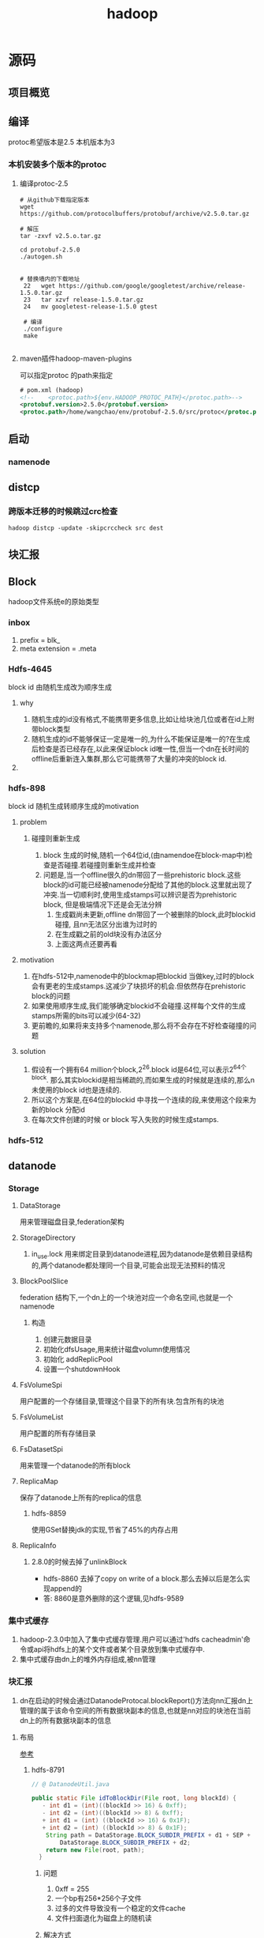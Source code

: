#+title: hadoop
* 源码
** 项目概览

** 编译
protoc希望版本是2.5 本机版本为3
#+end_src
*** 本机安装多个版本的protoc
**** 编译protoc-2.5
#+begin_src shell
  # 从github下载指定版本
  wget https://github.com/protocolbuffers/protobuf/archive/v2.5.0.tar.gz

  # 解压
  tar -zxvf v2.5.o.tar.gz

  cd protobuf-2.5.0
  ./autogen.sh


  # 替换墙内的下载地址
   22   wget https://github.com/google/googletest/archive/release-1.5.0.tar.gz
   23   tar xzvf release-1.5.0.tar.gz        
   24   mv googletest-release-1.5.0 gtest

   # 编译
   ./configure
   make
 
#+end_src
**** maven插件hadoop-maven-plugins
可以指定protoc 的path来指定
#+begin_src xml
  # pom.xml (hadoop)
  <!--    <protoc.path>${env.HADOOP_PROTOC_PATH}</protoc.path>-->
  <protobuf.version>2.5.0</protobuf.version>
  <protoc.path>/home/wangchao/env/protobuf-2.5.0/src/protoc</protoc.path>
#+end_src

** 启动

*** namenode

** distcp

*** 跨版本迁移的时候跳过crc检查
#+begin_src shell
  hadoop distcp -update -skipcrccheck src dest
#+end_src

** 块汇报
** Block
hadoop文件系统e的原始类型

*** inbox
1. prefix = blk_
2. meta extension = .meta

*** Hdfs-4645
block id 由随机生成改为顺序生成

**** why
1. 随机生成的id没有格式,不能携带更多信息,比如让给块池几位或者在id上附带block类型
2. 随机生成的id不能够保证一定是唯一的,为什么不能保证是唯一的?在生成后检查是否已经存在,以此来保证block id唯一性,但当一个dn在长时间的offline后重新连入集群,那么它可能携带了大量的冲突的block id.

**** 

*** hdfs-898
block id 随机生成转顺序生成的motivation

**** problem

***** 碰撞则重新生成
1. block 生成的时候,随机一个64位id,(由namendoe在block-map中)检查是否碰撞.若碰撞则重新生成并检查
2. 问题是,当一个offline很久的dn带回了一些prehistoric block.这些block的id可能已经被namenode分配给了其他的block.这里就出现了冲突.当一切顺利时,使用生成stamps可以辨识是否为prehistoric block, 但是极端情况下还是会无法分辨
   1. 生成戳尚未更新,offline dn带回了一个被删除的block,此时blockid碰撞, 且nn无法区分出谁为过时的
   2. 在生成戳之前的old块没有办法区分
   3. 上面这两点还要再看

**** motivation
1. 在hdfs-512中,namenode中的blockmap把blockid 当做key,过时的block会有更老的生成stamps.这减少了块损坏的机会.但依然存在prehistoric block的问题
2. 如果使用顺序生成,我们能够确定blockid不会碰撞.这样每个文件的生成stamps所需的bits可以减少(64-32)
3. 更前瞻的,如果将来支持多个namenode,那么将不会存在不好检查碰撞的问题

**** solution
1. 假设有一个拥有64 million个block,2^26.block id是64位,可以表示2^64个block. 那么其实blockid是相当稀疏的,而如果生成的时候就是连续的,那么n未使用的block id也是连续的.
2. 所以这个方案是,在64位的blockid 中寻找一个连续的段,来使用这个段来为新的block 分配id
3. 在每次文件创建的时候 or block 写入失败的时候生成stamps.

*** hdfs-512


** datanode


*** Storage
**** DataStorage
用来管理磁盘目录,federation架构

**** StorageDirectory
1. in_use.lock 用来绑定目录到datanode进程,因为datanode是依赖目录结构的,两个datanode都处理同一个目录,可能会出现无法预料的情况

**** BlockPoolSlice
federation 结构下,一个dn上的一个块池对应一个命名空间,也就是一个namenode
***** 构造
1. 创建元数据目录
2. 初始化dfsUsage,用来统计磁盘volumn使用情况
3. 初始化 addReplicPool
4. 设置一个shutdownHook


**** FsVolumeSpi
用户配置的一个存储目录,管理这个目录下的所有块.包含所有的块池

**** FsVolumeList
用户配置的所有存储目录

**** FsDatasetSpi
用来管理一个datanode的所有block

**** ReplicaMap
保存了datanode上所有的replica的信息

***** hdfs-8859
使用GSet替换jdk的实现,节省了45%的内存占用

**** ReplicaInfo

***** 2.8.0的时候去掉了unlinkBlock
- hdfs-8860 去掉了copy on write of a block.那么去掉以后是怎么实现append的
- 答: 8860是意外删除的这个逻辑,见hdfs-9589

*** 集中式缓存
1. hadoop-2.3.0中加入了集中式缓存管理.用户可以通过'hdfs cacheadmin'命令或api将hdfs上的某个文件或者某个目录放到集中式缓存中.
2. 集中式缓存由dn上的堆外内存组成,被nn管理

*** 块汇报
1. dn在启动的时候会通过DatanodeProtocal.blockReport()方法向nn汇报dn上管理的属于该命令空间的所有数据块副本的信息,也就是nn对应的块池在当前dn上的所有数据块副本的信息

**** 布局
[[https://www.cnblogs.com/aaronwxb/archive/2012/09/16/2687587.html][参考]]
***** hdfs-8791
#+begin_src java
  // @ DatanodeUtil.java

  public static File idToBlockDir(File root, long blockId) {
     - int d1 = (int)((blockId >> 16) & 0xff);
     - int d2 = (int)((blockId >> 8) & 0xff);
     + int d1 = (int) ((blockId >> 16) & 0x1F);
     + int d2 = (int) ((blockId >> 8) & 0x1F);
      String path = DataStorage.BLOCK_SUBDIR_PREFIX + d1 + SEP +
          DataStorage.BLOCK_SUBDIR_PREFIX + d2;
      return new File(root, path);
    }
#+end_src

****** 问题
1. 0xff = 255
2. 一个bp有256*256个子文件
3. 过多的文件导致没有一个稳定的文件cache
4. 文件扫面退化为磁盘上的随机读

****** 解决方式
将256 * 256 缩小为32 * 32

****** 为什么要采用256 * 256 布局
因为磁盘进步速度高于cpu和网络进步速度,所以需要放弃将所有blk meta缓存于内存的设计.
这种布局提供仅仅根据blk id计算存储位置,来找到blk的方法.

*** 修块
[[https://blog.cloudera.com/hdfs-datanode-scanners-and-disk-checker-explained/][参考]]
**** 扫描

***** 要求
1. 区分出坏块以便删除或重新复制错误的块,以维护数据完整性并减少client遇到错误的机会
2. 尽可能少的占用资源
3. 快速

***** block分类
1. suspicious block, 在读的过程中报错的的块,需要尽快被扫描
2. regular block, 常规块,定期被扫描

***** BlockScanner & VolumeScanner
1. 一个Datanode拥有一个BlockScanner
2. 一个BlockScanner拥有多个VolumeScanner

****** VolumeScanner
1. 扫描当前Volume中所有的Block,定义为Regular scan,消耗一定的IO,因为要完整的读Block
2. 维护一个suspicious block 列表
3. 维护一个近期修复过的suspicious block 列表,防止重复扫描
4. 周期持久化一个cursor,这样即便是扫描被中断了,重新扫描时也不至于回退太多

1. 当dn提供服务的时候不活了
***** which block need to scan
1. 当dn提供服务的时候,捕获到除网络错误的IOException时,报错的block添加到suspicious blocks中
   1. socket timeout
   2. broken pipe
   3. connection reset
2. 周期扫描所有的块,在每次迭代的时候先检查是否有suspicious块,先扫描suspicious
***** 配置
1. dfs.block.scanner.volume.bytes.per.second限制扫描带宽 默认1M,设置为0意为关闭block scanner
2. dfs.datanode.scan.period.hours 常规扫描周期 默认3weeks, 0=默认值,负数为关闭
***** 相关issue
1. HDFS-7430 enhances the block scanner to use O(1) memory and enables each volume scanner to run on a separate thread.
   1. 只在内存中保存上一次扫描的block的状态,而不是所有扫描过的
   2. 为每个volume分配一个线程
   3. 增加贷款限制


2. HDFS-7686 allows fast rescan of suspicious blocks.

3. HDFS-10512 fixes an important bug that a race condition could terminate the volume scanner.
**** 坏块被发现的时机
1. 常规扫描 BlockSender发送block至一个空流
2. 发送数据 Datanode之间的DataTransfer
3. read block时 DataXceiver 
**** 坏块原因
1. 磁盘坏道
2. block meta header损坏
3. sender block的时候发生的各种与期望不符
**** DirectoryScanner : dn 中block在内存和磁盘的状态同步
只会检查FsDataSetImpl中保存的block信息和Finalize block的信息
**** 手动修块和自动修块
[[https://ruozedata.github.io/2019/06/06/%E7%94%9F%E4%BA%A7HDFS%20Block%E6%8D%9F%E5%9D%8F%E6%81%A2%E5%A4%8D%E6%9C%80%E4%BD%B3%E5%AE%9E%E8%B7%B5(%E5%90%AB%E6%80%9D%E8%80%83%E9%A2%98)/][参考]]

** namenode

*** inode

**** INodeWithAdditionFields
附加了这些属性id, name, permission, access time and modification time.

***** permission

****** permission
使用一个long来user,group,mode

****** PermissionStatusFormat
用来解析long型的permission

****** LongBitFormat
hdfs中大量使用一个long型来记录信息,header中的replicas,acl和permission等

***** feature
hadoop 2.6以后将磁盘配额,快照,正在构建等抽象成inode 的feature

***** InodeDirectory
1. 相比于其父类InodeWithAdditionFields 多了一个字段childrens
2. hdfs2.6以后引入了快照功能,当我们在任意一个directory上建立snapshot后,任何对于该目录的子项的操作都要记录在快照中,以便日后恢复   

***** InodeFile
InodeFile为hdfs文件的抽象,记录了文件的两个重要信息
1. header 文件头

   1. 当前文件有多少副本

   2. 数据块的大小

2. blocks 文件对应的数据块

   1. BlockInfo类型的数组,从BlockInfo可以获得所属的InodeFile,也可以获得该数据块所在数据节点

**** INodeReference
Hdfs中的文件可能存在多条访问路径,INodeReference和子类就是为了表示这个情况
1. 某个快照中的文件被移动或者重命名后就会存在多条访问路径

*** Feature
hdfs-2.6后,加入feature,根接口位于INode.Feature

**** AclFeature
**** FileUnderConstructionFeature (org.apache.hadoop.hdfs.server.namenode)
**** XAttrFeature (org.apache.hadoop.hdfs.server.namenode)
**** DirectoryWithSnapshotFeature (org.apache.hadoop.hdfs.server.namenode.snapshot)

**** DirectoryWithQuotaFeature (org.apache.hadoop.hdfs.server.namenode)
**** FileWithSnapshotFeature (org.apache.hadoop.hdfs.server.namenode.snapshot)
** RPC

*** 通信模块
**** Client
发送Writable请求到远程服务器
**** Server
接收请求
1. 采用Reactor的时间驱动IO模型
2. 当Server收到一个完整的Rpc请求后,会调用call来响应请求
**** 客户端Stub
将程序的Rpc调用序列化,并调用Client.call()将请求发送到远程服务器
***** 通用性
1. 允许使用不同的序列化框架
2. 但请求类型只能是Writable
***** 请求序列化 
hadoop-2默认使用protobuf作为序列化工具,为支持不同的序列化工具,定义了一个Rpc序列化接口RpcEngine
***** RpcEngine 

****** 方法

******* getProxy()
获得一个本地协议(protocol)代理 ProtocolProxy

******* getServer()
获得一个RpcServer对象,服务端用这个对象监听从客户端发来的请求
****** 子类
******* WritableRpcEngine
******** Invoker
InvocationHandler的子类,代理类的处理逻辑,可以在被代理对象的方法调用前后增加包装,封装一个Invocation,调用client.call()将请求发送到远程服务器
******** Invocation
Writable对象的封装
******** Server
Server的子类,监听socket上的rpc请求,已经被标记为弃用
********* WritableRpcInvoker
Server的子类,用于响应client的请求,
1. 反序列化
2. 根据请求信息反射调用服务
3. 将响应结果包装为一个Writable对象返回
******* ProtobufRpcEngine
***** 客户端如何获得ClientStub
RPC.getProtocolProxy(被代理的client protocol), 意为获得一个能够帮我完成这个protocol里面的方法(意图)的代理.也就是这个代理有能力做protocol中定义的这些事情
**** 服务端Stub
***** 服务端获取Stub
RPC.buider.build()

*** 使用
**** RPC
定义了Hadoop RPC的一些基础
**** ProtocolInfo
protocol的名字,用在client和server沟通时.默认为类名.为什么要实现增加这个实现以有机会覆盖默认值?当同一个protocol有多个实现的时候,也就是有多个版本的时候可以加以区分
**** ClientProtocol
定义了与nn交互的所有接口,但是由于protocol中的参数是无法直接进行网络传输的,需要先序列化,为方便序列化,又定义了ClientNamenodeProtocolPB协议,它包含了ClientProtocol中的所有方法,但是参数是序列化后的参数

**** ClientNamenodeProtocolTranslatorPB
作用在客户端,实现了ClientProtocol, 用来把ClientProtocol 的接口适配成ClientNamenodeProtocolPB
1. 持有一个ClientNamenodeProtocolPB对象,暂定为cb,当调用rename(String, String)时,ClientNamenodeProtocolTranslatorPB生成一个RenameRequestProto对象,暂定为rrp,并调用cb.rename(rrp)来发送到远程服务端

**** ClientNamenodeProtocolServerSideTranslatorPB
作用在服务端,实现了ClientNamenodeProtocolPB,

* todo
fs#rename 语义

